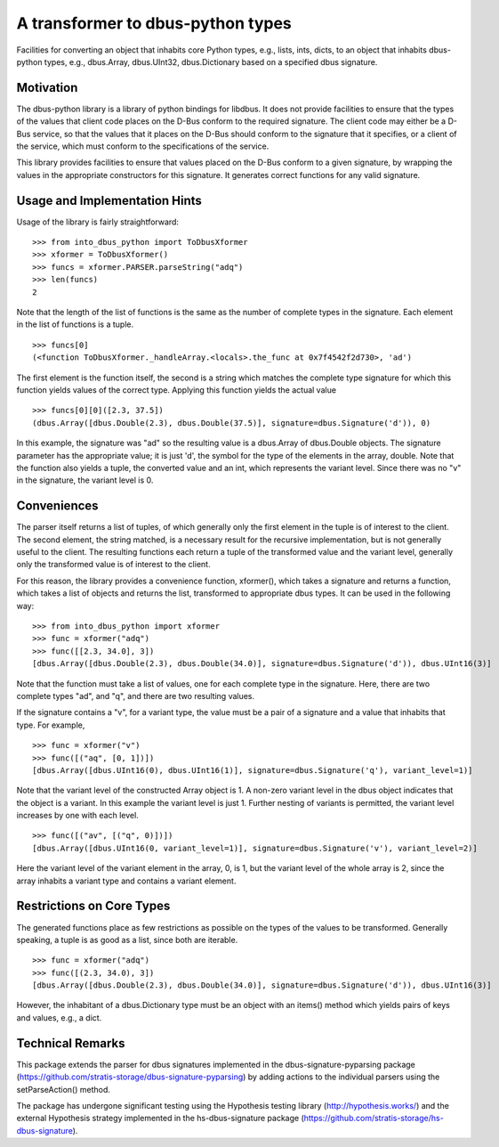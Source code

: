 A transformer to dbus-python types
==================================

Facilities for converting an object that inhabits core Python types, e.g.,
lists, ints, dicts, to an object that inhabits dbus-python types, e.g.,
dbus.Array, dbus.UInt32, dbus.Dictionary based on a specified dbus signature.

Motivation
----------

The dbus-python library is a library of python bindings for libdbus. It does
not provide facilities to ensure that the types of the values that client code
places on the D-Bus conform to the required signature. The client code may
either be a D-Bus service, so that the values that it places on the D-Bus
should conform to the signature that it specifies, or a client of the service,
which must conform to the specifications of the service.

This library provides facilities to ensure that values placed on the D-Bus
conform to a given signature, by wrapping the values in the appropriate
constructors for this signature. It generates correct functions for any
valid signature.

Usage and Implementation Hints
------------------------------

Usage of the library is fairly straightforward::

   >>> from into_dbus_python import ToDbusXformer
   >>> xformer = ToDbusXformer()
   >>> funcs = xformer.PARSER.parseString("adq")
   >>> len(funcs)
   2

Note that the length of the list of functions is the same as the number of
complete types in the signature. Each element in the list of functions is
a tuple. ::

    >>> funcs[0]
    (<function ToDbusXformer._handleArray.<locals>.the_func at 0x7f4542f2d730>, 'ad')

The first element is the function itself, the second is a string which
matches the complete type signature for which this function yields values of
the correct type. Applying this function yields the actual value ::

    >>> funcs[0][0]([2.3, 37.5])
    (dbus.Array([dbus.Double(2.3), dbus.Double(37.5)], signature=dbus.Signature('d')), 0)

In this example, the signature was "ad" so the resulting value is a dbus.Array
of dbus.Double objects. The signature parameter has the appropriate value;
it is just 'd', the symbol for the type of the elements in the array,
double. Note that the function also yields a tuple, the converted value and
an int, which represents the variant level. Since there was no "v" in the
signature, the variant level is 0.

Conveniences
------------
The parser itself returns a list of tuples, of which generally only the first
element in the tuple is of interest to the client. The second element, the
string matched, is a necessary result for the recursive implementation,
but is not generally useful to the client. The resulting functions each
return a tuple of the transformed value and the variant level, generally only
the transformed value is of interest to the client.

For this reason, the library provides a convenience function, xformer(),
which takes a signature and returns a function, which takes a list of objects
and returns the list, transformed to appropriate dbus types. It can be used
in the following way::

    >>> from into_dbus_python import xformer
    >>> func = xformer("adq")
    >>> func([[2.3, 34.0], 3])
    [dbus.Array([dbus.Double(2.3), dbus.Double(34.0)], signature=dbus.Signature('d')), dbus.UInt16(3)]

Note that the function must take a list of values, one for each complete type
in the signature. Here, there are two complete types "ad", and "q", and there
are two resulting values.

If the signature contains a "v", for a variant type, the value must be a pair
of a signature and a value that inhabits that type. For example, ::

    >>> func = xformer("v")
    >>> func([("aq", [0, 1])])
    [dbus.Array([dbus.UInt16(0), dbus.UInt16(1)], signature=dbus.Signature('q'), variant_level=1)]

Note that the variant level of the constructed Array object is 1. A non-zero
variant level in the dbus object indicates that the object is a variant.
In this example the variant level is just 1. Further nesting of variants is
permitted, the variant level increases by one with each level. ::

    >>> func([("av", [("q", 0)])])
    [dbus.Array([dbus.UInt16(0, variant_level=1)], signature=dbus.Signature('v'), variant_level=2)]

Here the variant level of the variant element in the array, 0, is 1, but the
variant level of the whole array is 2, since the array inhabits a variant type
and contains a variant element.

Restrictions on Core Types
--------------------------
The generated functions place as few restrictions as possible on the types
of the values to be transformed. Generally speaking, a tuple is as good as a
list, since both are iterable. ::

    >>> func = xformer("adq")
    >>> func([(2.3, 34.0), 3])
    [dbus.Array([dbus.Double(2.3), dbus.Double(34.0)], signature=dbus.Signature('d')), dbus.UInt16(3)]

However, the inhabitant of a dbus.Dictionary type must be an object with an
items() method which yields pairs of keys and values, e.g., a dict.

Technical Remarks
-----------------

This package extends the parser for dbus signatures implemented in the
dbus-signature-pyparsing package
(https://github.com/stratis-storage/dbus-signature-pyparsing)
by adding actions to the individual parsers using the setParseAction() method.

The package has undergone significant testing using the Hypothesis testing
library (http://hypothesis.works/) and the external Hypothesis strategy
implemented in the hs-dbus-signature package
(https://github.com/stratis-storage/hs-dbus-signature).
